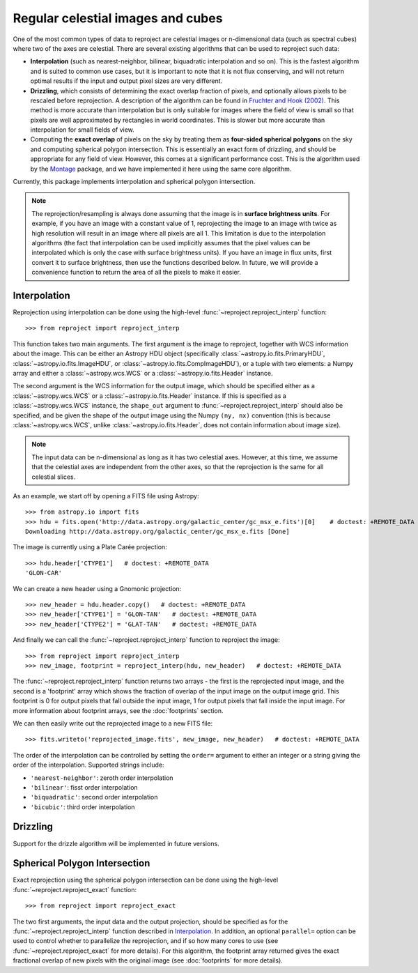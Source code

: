 **********************************
Regular celestial images and cubes
**********************************

One of the most common types of data to reproject are celestial images or
n-dimensional data (such as spectral cubes) where two of the axes are
celestial. There are several existing algorithms that can be used to
reproject such data:

* **Interpolation** (such as nearest-neighbor, bilinear, biquadratic
  interpolation and so on). This is the fastest algorithm and is suited to
  common use cases, but it is important to note that it is not flux
  conserving, and will not return optimal results if the input and output
  pixel sizes are very different.

* **Drizzling**, which consists of determining the exact overlap fraction of
  pixels, and optionally allows pixels to be rescaled before reprojection.
  A description of the algorithm can be found in
  `Fruchter and Hook (2002) <http://dx.doi.org/10.1086/338393>`__. This
  method is more accurate than interpolation but is only suitable for images
  where the field of view is small so that pixels are well approximated by
  rectangles in world coordinates. This is slower but more accurate than
  interpolation for small fields of view.

* Computing the **exact overlap** of pixels on the sky by treating them as
  **four-sided spherical polygons** on the sky and computing spherical polygon
  intersection. This is essentially an exact form of drizzling, and should be
  appropriate for any field of view. However, this comes at a significant
  performance cost. This is the algorithm used by the `Montage
  <http://montage.ipac.caltech.edu/index.html>`_ package, and we have
  implemented it here using the same core algorithm.

Currently, this package implements interpolation and spherical polygon
intersection.

.. note:: The reprojection/resampling is always done assuming that the image is in
          **surface brightness units**. For example, if you have an image
          with a constant value of 1, reprojecting the image to an image with
          twice as high resolution will result in an image where all pixels
          are all 1. This limitation is due to the interpolation algorithms
          (the fact that interpolation can be used implicitly assumes that
          the pixel values can be interpolated which is only the case with
          surface brightness units). If you have an image in flux units,
          first convert it to surface brightness, then use the functions
          described below. In future, we will provide a convenience function
          to return the area of all the pixels to make it easier.

.. _interpolation:

Interpolation
=============

Reprojection using interpolation can be done using the high-level
:func:`~reproject.reproject_interp` function::

    >>> from reproject import reproject_interp

This function takes two main arguments. The first argument is the image to
reproject, together with WCS information about the image. This can be either an
Astropy HDU object (specifically :class:`~astropy.io.fits.PrimaryHDU`,
:class:`~astropy.io.fits.ImageHDU`, or :class:`~astropy.io.fits.CompImageHDU`), or a tuple with two elements: a Numpy
array and either a :class:`~astropy.wcs.WCS` or a
:class:`~astropy.io.fits.Header` instance.

The second argument is the WCS information for the output image, which should
be specified either as a :class:`~astropy.wcs.WCS` or a
:class:`~astropy.io.fits.Header` instance. If this is specified as a
:class:`~astropy.wcs.WCS` instance, the ``shape_out`` argument to
:func:`~reproject.reproject_interp` should also be specified, and be
given the shape of the output image using the Numpy ``(ny, nx)`` convention
(this is because :class:`~astropy.wcs.WCS`, unlike
:class:`~astropy.io.fits.Header`, does not contain information about image
size).

.. note:: The input data can be n-dimensional as long as it has two celestial
          axes. However, at this time, we assume that the celestial axes are
          independent from the other axes, so that the reprojection is the
          same for all celestial slices.

As an example, we start off by opening a FITS file using Astropy::

    >>> from astropy.io import fits
    >>> hdu = fits.open('http://data.astropy.org/galactic_center/gc_msx_e.fits')[0]    # doctest: +REMOTE_DATA
    Downloading http://data.astropy.org/galactic_center/gc_msx_e.fits [Done]

The image is currently using a Plate Carée projection::

    >>> hdu.header['CTYPE1']   # doctest: +REMOTE_DATA
    'GLON-CAR'

We can create a new header using a Gnomonic projection::

    >>> new_header = hdu.header.copy()   # doctest: +REMOTE_DATA
    >>> new_header['CTYPE1'] = 'GLON-TAN'   # doctest: +REMOTE_DATA
    >>> new_header['CTYPE2'] = 'GLAT-TAN'   # doctest: +REMOTE_DATA

And finally we can call the :func:`~reproject.reproject_interp` function to reproject
the image::

    >>> from reproject import reproject_interp
    >>> new_image, footprint = reproject_interp(hdu, new_header)   # doctest: +REMOTE_DATA

The :func:`~reproject.reproject_interp` function returns two arrays -
the first is the reprojected input image, and the second is a 'footprint'
array which shows the fraction of overlap of the input image on the output
image grid. This footprint is 0 for output pixels that fall outside the input
image, 1 for output pixels that fall inside the input image. For more information about footprint arrays, see the :doc:`footprints` section.

We can then easily write out the reprojected image to a new FITS file::

    >>> fits.writeto('reprojected_image.fits', new_image, new_header)   # doctest: +REMOTE_DATA

The order of the interpolation can be controlled by setting the ``order=``
argument to either an integer or a string giving the order of the
interpolation. Supported strings include:

* ``'nearest-neighbor'``: zeroth order interpolation
* ``'bilinear'``: fisst order interpolation
* ``'biquadratic'``: second order interpolation
* ``'bicubic'``: third order interpolation

Drizzling
=========

Support for the drizzle algorithm will be implemented in future versions.

Spherical Polygon Intersection
==============================

Exact reprojection using the spherical polygon intersection can be done using
the high-level :func:`~reproject.reproject_exact` function::

    >>> from reproject import reproject_exact

The two first arguments, the input data and the output projection, should be
specified as for the :func:`~reproject.reproject_interp` function
described in `Interpolation`_. In addition, an optional ``parallel=`` option
can be used to control whether to parallelize the reprojection, and if so how
many cores to use (see :func:`~reproject.reproject_exact` for more
details). For this algorithm, the footprint array returned gives the exact
fractional overlap of new pixels with the original image (see
:doc:`footprints` for more details).
